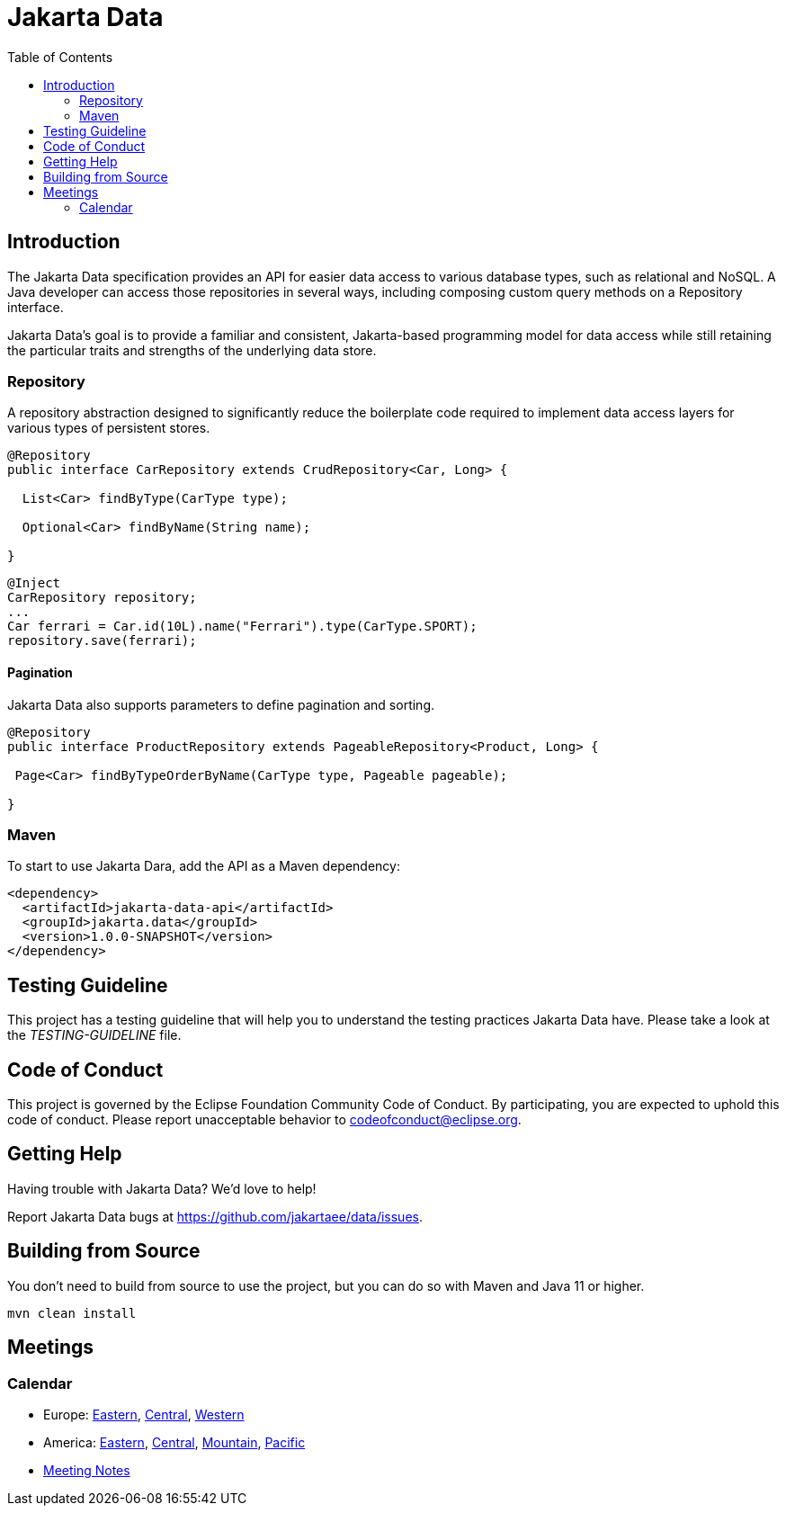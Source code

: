 = Jakarta Data
:toc: auto

== Introduction

The Jakarta Data specification provides an API for easier data access to various database types, such as relational and NoSQL. A Java developer can access those repositories in several ways, including composing custom query methods on a Repository interface.

Jakarta Data’s goal is to provide a familiar and consistent, Jakarta-based programming model for data access while still retaining the particular traits and strengths of the underlying data store.

=== Repository

A repository abstraction designed to significantly reduce the boilerplate code required to implement data access layers for various types of persistent stores.

[source,java]
----
@Repository
public interface CarRepository extends CrudRepository<Car, Long> {

  List<Car> findByType(CarType type);

  Optional<Car> findByName(String name);

}
----


[source,java]
----
@Inject
CarRepository repository;
...
Car ferrari = Car.id(10L).name("Ferrari").type(CarType.SPORT);
repository.save(ferrari);
----

==== Pagination

Jakarta Data also supports parameters to define pagination and sorting.

[source,java]
----

@Repository
public interface ProductRepository extends PageableRepository<Product, Long> {

 Page<Car> findByTypeOrderByName(CarType type, Pageable pageable);

}
----


=== Maven

To start to use Jakarta Dara, add the API as a Maven dependency:

[source,xml]
----
<dependency>
  <artifactId>jakarta-data-api</artifactId>
  <groupId>jakarta.data</groupId>
  <version>1.0.0-SNAPSHOT</version>
</dependency>
----

== Testing Guideline

This project has a testing guideline that will help you to understand the testing practices Jakarta Data have.
Please take a look at the _TESTING-GUIDELINE_ file.

== Code of Conduct

This project is governed by the Eclipse Foundation Community Code of Conduct. By participating, you are expected to uphold this code of conduct. Please report unacceptable behavior to codeofconduct@eclipse.org.

== Getting Help

Having trouble with Jakarta Data? We’d love to help!

Report Jakarta Data bugs at https://github.com/jakartaee/data/issues.

== Building from Source

You don’t need to build from source to use the project, but you can do so with Maven and Java 11 or higher.

[source, Bash]
----
mvn clean install
----


== Meetings

=== Calendar
* Europe: 
link:++https://calendar.google.com/calendar/u/0/embed?src=eclipse-foundation.org_e9ki8t2gc75sh07qdh95c8ofvc@group.calendar.google.com&ctz=Europe/Athens++[Eastern],
link:++https://calendar.google.com/calendar/u/0/embed?src=eclipse-foundation.org_e9ki8t2gc75sh07qdh95c8ofvc@group.calendar.google.com&ctz=Europe/Berlin++[Central],
link:++https://calendar.google.com/calendar/u/0/embed?src=eclipse-foundation.org_e9ki8t2gc75sh07qdh95c8ofvc@group.calendar.google.com&ctz=Europe/Lisbon++[Western]

* America: 
link:++https://calendar.google.com/calendar/u/0/embed?src=eclipse-foundation.org_e9ki8t2gc75sh07qdh95c8ofvc@group.calendar.google.com&ctz=America/Toronto++[Eastern],
link:++https://calendar.google.com/calendar/u/0/embed?src=eclipse-foundation.org_e9ki8t2gc75sh07qdh95c8ofvc@group.calendar.google.com&ctz=America/Chicago++[Central],
link:++https://calendar.google.com/calendar/u/0/embed?src=eclipse-foundation.org_e9ki8t2gc75sh07qdh95c8ofvc@group.calendar.google.com&ctz=America/Denver++[Mountain],
link:++https://calendar.google.com/calendar/u/0/embed?src=eclipse-foundation.org_e9ki8t2gc75sh07qdh95c8ofvc@group.calendar.google.com&ctz=America/Los_Angeles++[Pacific]

* https://docs.google.com/document/d/1MQbwPpbEBHiAHes1NaYTJQzEBGUYXxaJYw5K-yj053U/edit[Meeting Notes]

